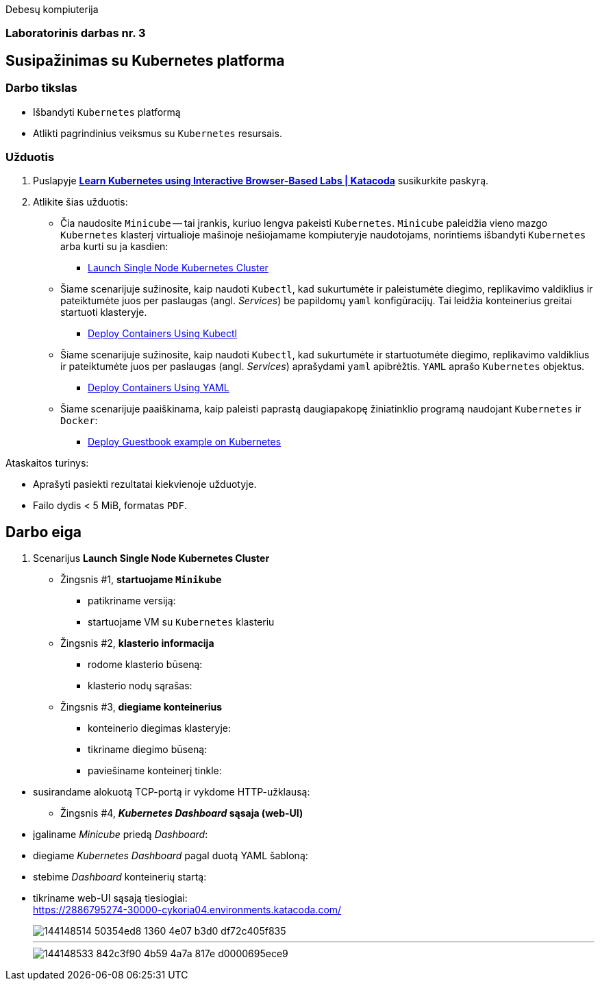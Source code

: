 Debesų kompiuterija

[.text-center]
=== Laboratorinis darbas nr. 3

[.text-center]
== Susipažinimas su Kubernetes platforma

[.text-left]
=== Darbo tikslas

* Išbandyti `Kubernetes` platformą
* Atlikti pagrindinius veiksmus su `Kubernetes` resursais.

[.text-left]
=== Užduotis

. Puslapyje *https://www.katacoda.com/courses/kubernetes[Learn Kubernetes using Interactive Browser-Based Labs | Katacoda]* susikurkite paskyrą.
. Atlikite šias užduotis:
  * Čia naudosite `Minicube` -- tai įrankis, kuriuo lengva pakeisti `Kubernetes`.
    `Minicube` paleidžia vieno mazgo `Kubernetes` klasterį virtualioje mašinoje nešiojamame kompiuteryje naudotojams, 
    norintiems išbandyti `Kubernetes` arba kurti su ja kasdien:
    - https://www.katacoda.com/courses/kubernetes/launch-single-node-cluster[Launch Single Node Kubernetes Cluster]
  * Šiame scenarijuje sužinosite, kaip naudoti `Kubectl`, 
    kad sukurtumėte ir paleistumėte diegimo, replikavimo valdiklius 
    ir pateiktumėte juos per paslaugas (angl. _Services_) be papildomų `yaml` konfigūracijų.
    Tai leidžia konteinerius greitai startuoti klasteryje.
    - https://www.katacoda.com/courses/kubernetes/kubectl-run-containers[Deploy Containers Using Kubectl]
  * Šiame scenarijuje sužinosite, kaip naudoti `Kubectl`, kad sukurtumėte ir startuotumėte diegimo, replikavimo valdiklius
    ir pateiktumėte juos per paslaugas (angl. _Services_) aprašydami `yaml` apibrėžtis.
    `YAML` aprašo `Kubernetes` objektus.
    - https://www.katacoda.com/courses/kubernetes/creating-kubernetes-yaml-definitions[Deploy Containers Using YAML]
  * Šiame scenarijuje paaiškinama, kaip paleisti paprastą daugiapakopę žiniatinklio programą naudojant `Kubernetes` ir `Docker`:
    - https://www.katacoda.com/courses/kubernetes/guestbook[Deploy Guestbook example on Kubernetes]

Ataskaitos turinys:

  * Aprašyti pasiekti  rezultatai kiekvienoje užduotyje.
  * Failo dydis < 5 MiB, formatas `PDF`.


<<<

== Darbo eiga

. Scenarijus *Launch Single Node Kubernetes Cluster*

  * Žingsnis #1, *startuojame `Minikube`*

    - patikriname versiją:
+
++++
<script id="asciicast-452640" src="https://asciinema.org/a/452640.js" async></script>
++++

    - startuojame VM su `Kubernetes` klasteriu
+
++++
<script id="asciicast-452643" src="https://asciinema.org/a/452643.js" async></script>
++++


  * Žingsnis #2, *klasterio informacija*

    - rodome klasterio būseną:
+
++++
<script id="asciicast-452671" src="https://asciinema.org/a/452671.js" async></script>
++++


    - klasterio nodų sąrašas:
+
++++
<script id="asciicast-452686" src="https://asciinema.org/a/452686.js" async></script>
++++


  * Žingsnis #3, *diegiame konteinerius*

    - konteinerio diegimas klasteryje:
+
++++
<script id="asciicast-452688" src="https://asciinema.org/a/452688.js" async></script>
++++


    - tikriname diegimo būseną:
+
++++
<script id="asciicast-452708" src="https://asciinema.org/a/452708.js" async></script>
++++


    - paviešiname konteinerį tinkle:
++++
<script id="asciicast-452709" src="https://asciinema.org/a/452709.js" async></script>
++++


    - susirandame alokuotą TCP-portą ir vykdome HTTP-užklausą:
+
++++
<script id="asciicast-452711" src="https://asciinema.org/a/452711.js" async></script>
++++


  * Žingsnis #4, *_Kubernetes Dashboard_ sąsaja (web-UI)*

    - įgaliname _Minicube_ priedą _Dashboard_:
+
++++
<script id="asciicast-452714" src="https://asciinema.org/a/452714.js" async></script>
++++


    - diegiame _Kubernetes Dashboard_ pagal duotą YAML šabloną:
+
++++
<script id="asciicast-452718" src="https://asciinema.org/a/452718.js" async></script>
++++


    - stebime _Dashboard_ konteinerių startą:
+
++++
<script id="asciicast-452725" src="https://asciinema.org/a/452725.js" async></script>
++++


    - tikriname web-UI sąsają tiesiogiai:  +
      https://2886795274-30000-cykoria04.environments.katacoda.com/
+
image::https://user-images.githubusercontent.com/74717106/144148514-50354ed8-1360-4e07-b3d0-df72c405f835.png[]
---
image::https://user-images.githubusercontent.com/74717106/144148533-842c3f90-4b59-4a7a-817e-d0000695ece9.png[]
